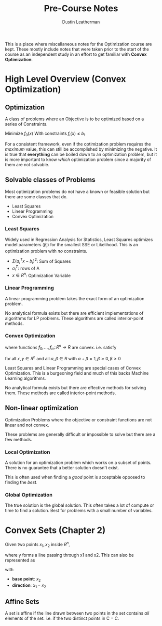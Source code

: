 #+TITLE:     Pre-Course Notes
#+AUTHOR:    Dustin Leatherman

This is a place where miscellaneous notes for the Optimization course are kept.
These mostly include notes that were taken prior to the start of the course as
an independent study in an effort to get familiar with *Convex Optimization*.

* High Level Overview (Convex Optimization)

** Optimization

A class of problems where an Objective is to be optimized based on a series of
Constraints.

Minimize $f_0(x)$
With constraints $f_i(x) \leq b_i$

For a consistent framework, even if the optimization problem requires the
/maximum/ value, this can still be accomplished by minimizing the negative. It
is true that *everything* can be boiled down to an optimization problem, but it
is more important to know /which/ optimization problem since a majority of them
are not solvable.

** Solvable classes of Problems

Most optimization problems do not have a known or feasible solution but there
are some classes that do.

- Least Squares
- Linear Programming
- Convex Optimization

*** Least Squares

Widely used in Regression Analysis for Statistics, Least Squares optimizes model
parameters ($\beta_i$) for the smallest SSE or Likelihood. This is an
optimization problem with /no/ constraints.


\begin{equation}
  \begin{split}
    \text{minimize} \ f_0(x) = {||Ax - b||}_2^2 = \sum_{i = 1}^{k} (a_i^T x - b_i)^2 \\
    \\
    A \in R^{k \times n}, k \geq n
  \end{split}
\end{equation}

- $\Sigma (a_i^T x - b_i)^2$: Sum of Squares
- $a_i^T$: rows of A
- $x \in R^n$: Optimization Variable

*** Linear Programming

A linear programming problem takes the exact form of an optimization problem.

\begin{equation}
  \begin{split}
    \text{minimize} \ c^T x\\
    \\
    \text{subject to} \ a_i^T x \leq b_i, i = 1,...,m
  \end{split}
\end{equation}

No analytical formula exists but there are efficient implementations of
algorithms for LP problems. These algorithms are called interior-point methods.


*** Convex Optimization

\begin{equation}
  \begin{split}
    \text{minimize} \ f_0 (x)\\
    \\
    \text{subject to} \ f_i (x) \leq b_i, i = 1,...,m
  \end{split}
\end{equation}

where functions $f_0,...,f_m \colon R^n \to R$ are convex. i.e. satisfy

\begin{equation}
  \begin{split}
    f_i(\alpha x + \beta y) \leq \alpha f_i(x) + \beta f_i(y)
  \end{split}
\end{equation}

for all $x, y \in R^n$ and all $\alpha, \beta \in R$ with $\alpha + \beta = 1, \beta \geq 0, \beta \geq 0$


Least Squares and Linear Programming are special cases of Convex Optimization.
This is a burgeoning field and much of this backs Machine Learning algorithms.

No analytical formula exists but there are effective methods for solving them.
These methods are called interior-point methods.

** Non-linear optimization

Optimization Problems where the objective or constraint functions are not linear
and not convex.

These problems are generally difficult or impossible to solve but there are a
few methods.

*** Local Optimization

A solution for an optimization problem which works on a subset of points. There
is no guarantee that a better solution doesn't exist.

This is often used when finding a /good/ point is acceptable opposed to finding
the /best/.

*** Global Optimization

The true solution is the global solution. This often takes a lot of compute or
time to find a solution. Best for problems with a small number of variables.
* Convex Sets (Chapter 2)

Given two points $x_1, x_2$ inside $R^n$,

\begin{equation}
  \begin{split}
    y = \theta x_1 + (1  - \theta) x_2, \ \theta \in R
  \end{split}
\end{equation}

where y forms a line passing through x1 and x2. This can also be represented as

\begin{equation}
  \begin{split}
    y = x_2 + \theta (x_1 - x_2)
  \end{split}
\end{equation}

with
- *base point*: $x_2$
- *direction*: $x_1 - x_2$
 
** Affine Sets

A set is affine if the line drawn between two points in the set contains /all/ elements of
the set. i.e. if the two distinct points in C = C.
